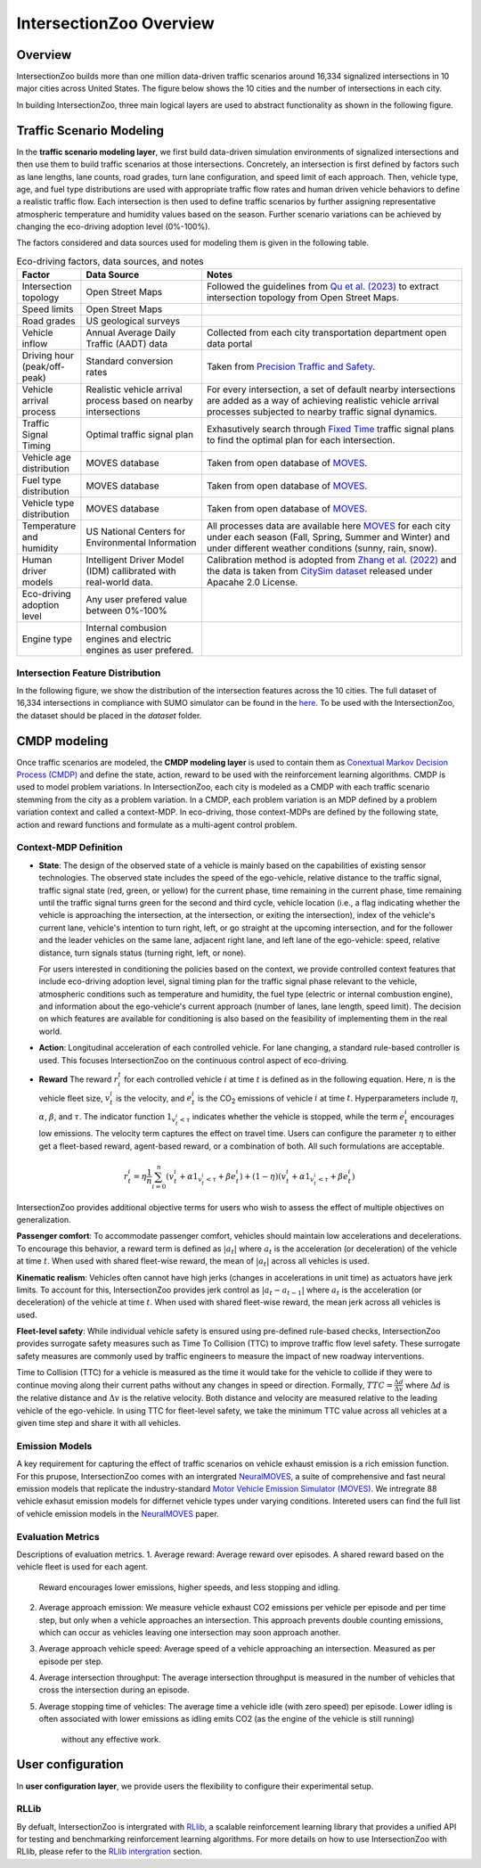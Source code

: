 .. _intersectionzoo_architecture:

IntersectionZoo Overview
========================

Overview
------------

IntersectionZoo builds more than one million data-driven traffic scenarios around 16,334 signalized intersections in 10 major cities across United States. The figure below shows the 
10 cities and the number of intersections in each city.

.. image:: image/cities.png
    :alt: Cities
    :scale: 35%
    :align: center


In building IntersectionZoo, three main logical layers are used to abstract functionality as shown in the following figure.

.. image:: image/architecture.png
    :alt: IntersectionZoo Architecture
    :scale: 42%
    :align: center

\

Traffic Scenario Modeling
-------------------------

In the **traffic scenario modeling layer**, we first build data-driven simulation environments of signalized intersections and then use them to build traffic scenarios at those
intersections. Concretely, an intersection is first defined by factors such as lane lengths, lane counts, road grades, turn lane configuration, and speed limit of each approach. 
Then, vehicle type, age, and fuel type distributions are used with appropriate traffic flow rates and human driven vehicle behaviors to define a realistic traffic flow. 
Each intersection is then used to define traffic scenarios by further assigning representative atmospheric temperature and humidity values based on the season. 
Further scenario variations can be achieved by changing the eco-driving adoption level (0%-100%). 

The factors considered and data sources used for modeling them is given in the following table. 

.. list-table:: Eco-driving factors, data sources, and notes
   :widths: 15 30 65
   :header-rows: 1

   * - Factor
     - Data Source
     - Notes
   * - Intersection topology
     - Open Street Maps
     - Followed the guidelines from `Qu et al. (2023) <https://arxiv.org/abs/2405.13480>`_ to extract intersection topology from Open Street Maps.
   * - Speed limits
     - Open Street Maps
     - 
   * - Road grades
     - US geological surveys
     - 
   * - Vehicle inflow
     - Annual Average Daily Traffic (AADT) data
     - Collected from each city transportation department open data portal
   * - Driving hour (peak/off-peak)
     - Standard conversion rates
     - Taken from `Precision Traffic and Safety <https://www.precisiontrafficsafety.com/solutions/traffic-studies/>`_. 
   * - Vehicle arrival process
     - Realistic vehicle arrival process based on nearby intersections
     - For every intersection, a set of default nearby intersections \
       are added as a way of achieving realistic vehicle arrival \ 
       processes subjected to nearby traffic signal dynamics.
   * - Traffic Signal Timing
     - Optimal traffic signal plan
     - Exhasutively search through `Fixed Time <https://nacto.org/publication/urban-street-design-guide/intersection-design-elements/traffic-signals/fixed-vs-actuated-signalization/>`_ traffic signal plans \
       to find the optimal plan for each intersection.
   * - Vehicle age distribution
     - MOVES database
     - Taken from open database of `MOVES <https://www.epa.gov/moves>`_.
   * - Fuel type distribution
     - MOVES database
     - Taken from open database of `MOVES <https://www.epa.gov/moves>`_.
   * - Vehicle type distribution
     - MOVES database
     - Taken from open database of `MOVES <https://www.epa.gov/moves>`_.
   * - Temperature and humidity
     - US National Centers for Environmental Information
     - All processes data are available here `MOVES <https://docs.google.com/spreadsheets/d/1IxSaxkgkE9tA21u5CtSUVWJPa15QfLHT/edit?usp=sharing&ouid=111770128718724110720&rtpof=true&sd=true>`_ \
       for each city under each season (Fall, Spring, Summer and Winter) \
       and under different weather conditions (sunny, rain, snow).
   * - Human driver models
     - Intelligent Driver Model (IDM) callibrated with real-world data.
     - Calibration method is adopted from `Zhang et al. (2022) <https://arxiv.org/abs/2210.03571>`_ and \
       the data is taken from `CitySim dataset <https://github.com/UCF-SST-Lab/UCF-SST-CitySim1-Dataset>`_ \
       released under Apacahe 2.0 License.
   * - Eco-driving adoption level
     - Any user prefered value between 0%-100% 
     -
   * - Engine type
     - Internal combusion engines and electric engines as user prefered.
     - 

Intersection Feature Distribution
^^^^^^^^^^^^^^^^^^^^^^^^^^^^^^^^^


In the following figure, we show the distribution of the intersection features across the 10 cities. 
The full dataset of 16,334 intersections in compliance with SUMO simulator can be found in the `here <https://drive.google.com/drive/folders/1y3W83MPfnt9mSFGbg8L9TLHTXElXvcHs?usp=sharing>`_. 
To be used with the IntersectionZoo, the dataset should be placed in the `dataset` folder.


.. image:: image/city_features_summary.png
    :alt: City feature summary
    :scale: 42%
    :align: center

\

CMDP modeling
-------------

Once traffic scenarios are modeled, the **CMDP modeling layer** is used to contain them as `Conextual Markov Decision Process (CMDP) <https://arxiv.org/abs/1502.02259>`_ and define the state, action, reward to be used with the reinforcement learning algorithms. 
CMDP is used to model problem variations. In IntersectionZoo, each city is modeled as a CMDP with each traffic scenario stemming from the city as a problem variation. In a CMDP, each problem
variation is an MDP defined by a problem variation context and called a context-MDP. In eco-driving, those context-MDPs are defined by the following state, action and reward functions and formulate as a multi-agent control problem.

Context-MDP Definition
^^^^^^^^^^^^^^^^^^^^^^

- **State**: The design of the observed state of a vehicle is mainly based on the capabilities of existing sensor technologies. 
  The observed state includes the speed of the ego-vehicle, relative distance to the traffic signal, traffic signal state (red, green, or yellow) 
  for the current phase, time remaining in the current phase, time remaining until the traffic signal turns green for the second and third cycle, 
  vehicle location (i.e., a flag indicating whether the vehicle is approaching the intersection, at the intersection, or exiting the intersection), 
  index of the vehicle's current lane, vehicle's intention to turn right, left, or go straight at the upcoming intersection, and for the follower 
  and the leader vehicles on the same lane, adjacent right lane, and left lane of the ego-vehicle: speed, relative distance, turn signals status (turning right, left, or none).

  For users interested in conditioning the policies based on the context, we provide controlled context features that include eco-driving adoption level, 
  signal timing plan for the traffic signal phase relevant to the vehicle, atmospheric conditions such as temperature and humidity, the fuel type (electric or internal combustion engine), 
  and information about the ego-vehicle's current approach (number of lanes, lane length, speed limit). The decision on which features 
  are available for conditioning is also based on the feasibility of implementing them in the real world. 

- **Action**: Longitudinal acceleration of each controlled vehicle. For lane changing, a standard rule-based controller is used. This focuses IntersectionZoo on the continuous control aspect of eco-driving.
  
- **Reward** The reward :math:`r_i^t` for each controlled vehicle :math:`i` at time :math:`t` is defined as in the following equation. 
  Here, :math:`n` is the vehicle fleet size, :math:`v_t^i` is the velocity, and :math:`e_t^i` is the CO\ :sub:`2` emissions of vehicle :math:`i` at time :math:`t`. 
  Hyperparameters include :math:`\eta`, :math:`\alpha`, :math:`\beta`, and :math:`\tau`. 
  The indicator function :math:`1_{v^i_t < \tau}` indicates whether the vehicle is stopped, while the term :math:`e_t^i` encourages low emissions. 
  The velocity term captures the effect on travel time. Users can configure the parameter :math:`\eta` to either get a fleet-based reward, agent-based reward, or a combination of both. All such formulations are acceptable.


.. math::
   r_t^i = \eta \frac{1}{n}\sum_{i=0}^{n} (v_t^i + \alpha 1_{v^i_t < \tau} + \beta e_t^i) + (1-\eta)(v_t^i + \alpha 1_{v^i_t < \tau} + \beta e_t^i)

IntersectionZoo provides additional objective terms for users who wish to assess the effect of multiple objectives on generalization.

**Passenger comfort**: To accommodate passenger comfort, vehicles should maintain low accelerations and decelerations. 
To encourage this behavior, a reward term is defined as :math:`|a_t|` where :math:`a_t` is the acceleration (or deceleration) of 
the vehicle at time :math:`t`. When used with shared fleet-wise reward, the mean of :math:`|a_t|` across all vehicles is used.


**Kinematic realism**: Vehicles often cannot have high jerks (changes in accelerations in unit time) as actuators have jerk limits. 
To account for this, IntersectionZoo provides jerk control as :math:`|a_{t} - a_{t-1}|` where :math:`a_t` is the acceleration (or deceleration) of 
the vehicle at time :math:`t`. When used with shared fleet-wise reward, the mean jerk across all vehicles is used.


**Fleet-level safety**: While individual vehicle safety is ensured using pre-defined rule-based checks, 
IntersectionZoo provides surrogate safety measures such as Time To Collision (TTC) to improve traffic flow level safety. 
These surrogate safety measures are commonly used by traffic engineers to measure the impact of new roadway interventions.

Time to Collision (TTC) for a vehicle is measured as the time it would take for the vehicle to collide if they were to 
continue moving along their current paths without any changes in speed or direction. Formally, :math:`TTC = \frac{\Delta d}{\Delta v}` where :math:`\Delta d` 
is the relative distance and :math:`\Delta v` is the relative velocity. Both distance and velocity are measured relative to 
the leading vehicle of the ego-vehicle. In using TTC for fleet-level safety, we take the minimum TTC value across all vehicles at a given time step and share it with all vehicles.


Emission Models
^^^^^^^^^^^^^^^

A key requirement for capturing the effect of traffic scenarios on vehicle exhaust emission is a rich emission function.
For this prupose, IntersectionZoo comes with an intergrated `NeuralMOVES <https://www.climatechange.ai/papers/neurips2022/90>`_, a suite of comprehensive and fast neural emission models 
that replicate the industry-standard `Motor Vehicle Emission Simulator (MOVES) <https://www.epa.gov/moves>`_. We intregrate 88 vehicle exhasut emission models for differnet vehicle types under varying conditions. 
Intereted users can find the full list of vehicle emission models in the `NeuralMOVES <https://www.climatechange.ai/papers/neurips2022/90>`_ paper.


Evaluation Metrics
^^^^^^^^^^^^^^^^^^

Descriptions of evaluation metrics. 
1. Average reward: Average reward over episodes. A shared reward based on the vehicle fleet is used for each agent.
   Reward encourages lower emissions, higher speeds, and less stopping and idling. \
2. Average approach emission: We measure vehicle exhaust CO2 emissions per vehicle per episode and per time step, 
   but only when a vehicle approaches an intersection. This approach prevents double counting emissions, which 
   can occur as vehicles leaving one intersection may soon approach another. \
3. Average approach vehicle speed: Average speed of a vehicle approaching an intersection. Measured as per episode per step. \
4. Average intersection throughput: The average intersection throughput is measured in the 
   number of vehicles that cross the intersection during an episode. \
5. Average stopping time of vehicles: The average time a vehicle idle (with zero speed) per episode. 
   Lower idling is often associated with lower emissions as idling emits CO2 (as the engine of the vehicle is still running)
    without any effective work. 
 

User configuration
------------------

In **user configuration layer**, we provide users the flexibility to configure their experimental setup. 

RLLib
^^^^^
By defualt, IntersectionZoo is intergrated with 
`RLlib <https://docs.ray.io/en/latest/rllib/index.html>`_, a scalable reinforcement learning library that provides a unified API for testing and 
benchmarking reinforcement learning algorithms. For more details on how to use IntersectionZoo with RLlib, please refer to the `RLlib intergration <https://intersectionzoo-docs.readthedocs.io/en/latest/rllib_integration.html>`_ section.